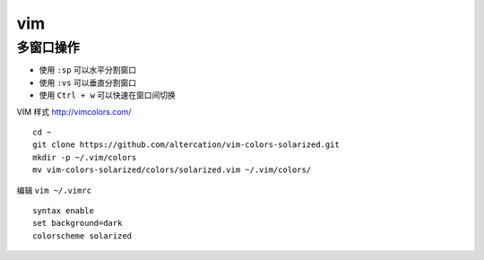 .. _ls:

==========
vim
==========

多窗口操作
==========

* 使用 ``:sp`` 可以水平分割窗口
* 使用 ``:vs`` 可以垂直分割窗口
* 使用 ``Ctrl + w`` 可以快速在窗口间切换


VIM 样式 http://vimcolors.com/
::

    cd ~
    git clone https://github.com/altercation/vim-colors-solarized.git
    mkdir -p ~/.vim/colors
    mv vim-colors-solarized/colors/solarized.vim ~/.vim/colors/

编辑 ``vim ~/.vimrc``
::

    syntax enable
    set background=dark
    colorscheme solarized